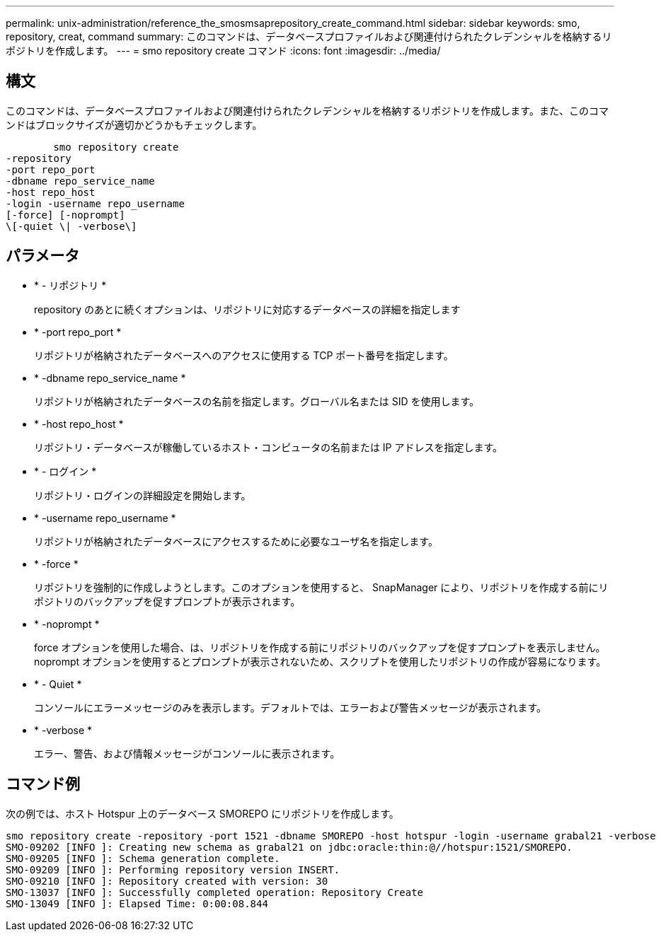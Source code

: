 ---
permalink: unix-administration/reference_the_smosmsaprepository_create_command.html 
sidebar: sidebar 
keywords: smo, repository, creat, command 
summary: このコマンドは、データベースプロファイルおよび関連付けられたクレデンシャルを格納するリポジトリを作成します。 
---
= smo repository create コマンド
:icons: font
:imagesdir: ../media/




== 構文

このコマンドは、データベースプロファイルおよび関連付けられたクレデンシャルを格納するリポジトリを作成します。また、このコマンドはブロックサイズが適切かどうかもチェックします。

[listing]
----

        smo repository create
-repository
-port repo_port
-dbname repo_service_name
-host repo_host
-login -username repo_username
[-force] [-noprompt]
\[-quiet \| -verbose\]
----


== パラメータ

* * - リポジトリ *
+
repository のあとに続くオプションは、リポジトリに対応するデータベースの詳細を指定します

* * -port repo_port *
+
リポジトリが格納されたデータベースへのアクセスに使用する TCP ポート番号を指定します。

* * -dbname repo_service_name *
+
リポジトリが格納されたデータベースの名前を指定します。グローバル名または SID を使用します。

* * -host repo_host *
+
リポジトリ・データベースが稼働しているホスト・コンピュータの名前または IP アドレスを指定します。

* * - ログイン *
+
リポジトリ・ログインの詳細設定を開始します。

* * -username repo_username *
+
リポジトリが格納されたデータベースにアクセスするために必要なユーザ名を指定します。

* * -force *
+
リポジトリを強制的に作成しようとします。このオプションを使用すると、 SnapManager により、リポジトリを作成する前にリポジトリのバックアップを促すプロンプトが表示されます。

* * -noprompt *
+
force オプションを使用した場合、は、リポジトリを作成する前にリポジトリのバックアップを促すプロンプトを表示しません。noprompt オプションを使用するとプロンプトが表示されないため、スクリプトを使用したリポジトリの作成が容易になります。

* * - Quiet *
+
コンソールにエラーメッセージのみを表示します。デフォルトでは、エラーおよび警告メッセージが表示されます。

* * -verbose *
+
エラー、警告、および情報メッセージがコンソールに表示されます。





== コマンド例

次の例では、ホスト Hotspur 上のデータベース SMOREPO にリポジトリを作成します。

[listing]
----
smo repository create -repository -port 1521 -dbname SMOREPO -host hotspur -login -username grabal21 -verbose
SMO-09202 [INFO ]: Creating new schema as grabal21 on jdbc:oracle:thin:@//hotspur:1521/SMOREPO.
SMO-09205 [INFO ]: Schema generation complete.
SMO-09209 [INFO ]: Performing repository version INSERT.
SMO-09210 [INFO ]: Repository created with version: 30
SMO-13037 [INFO ]: Successfully completed operation: Repository Create
SMO-13049 [INFO ]: Elapsed Time: 0:00:08.844
----